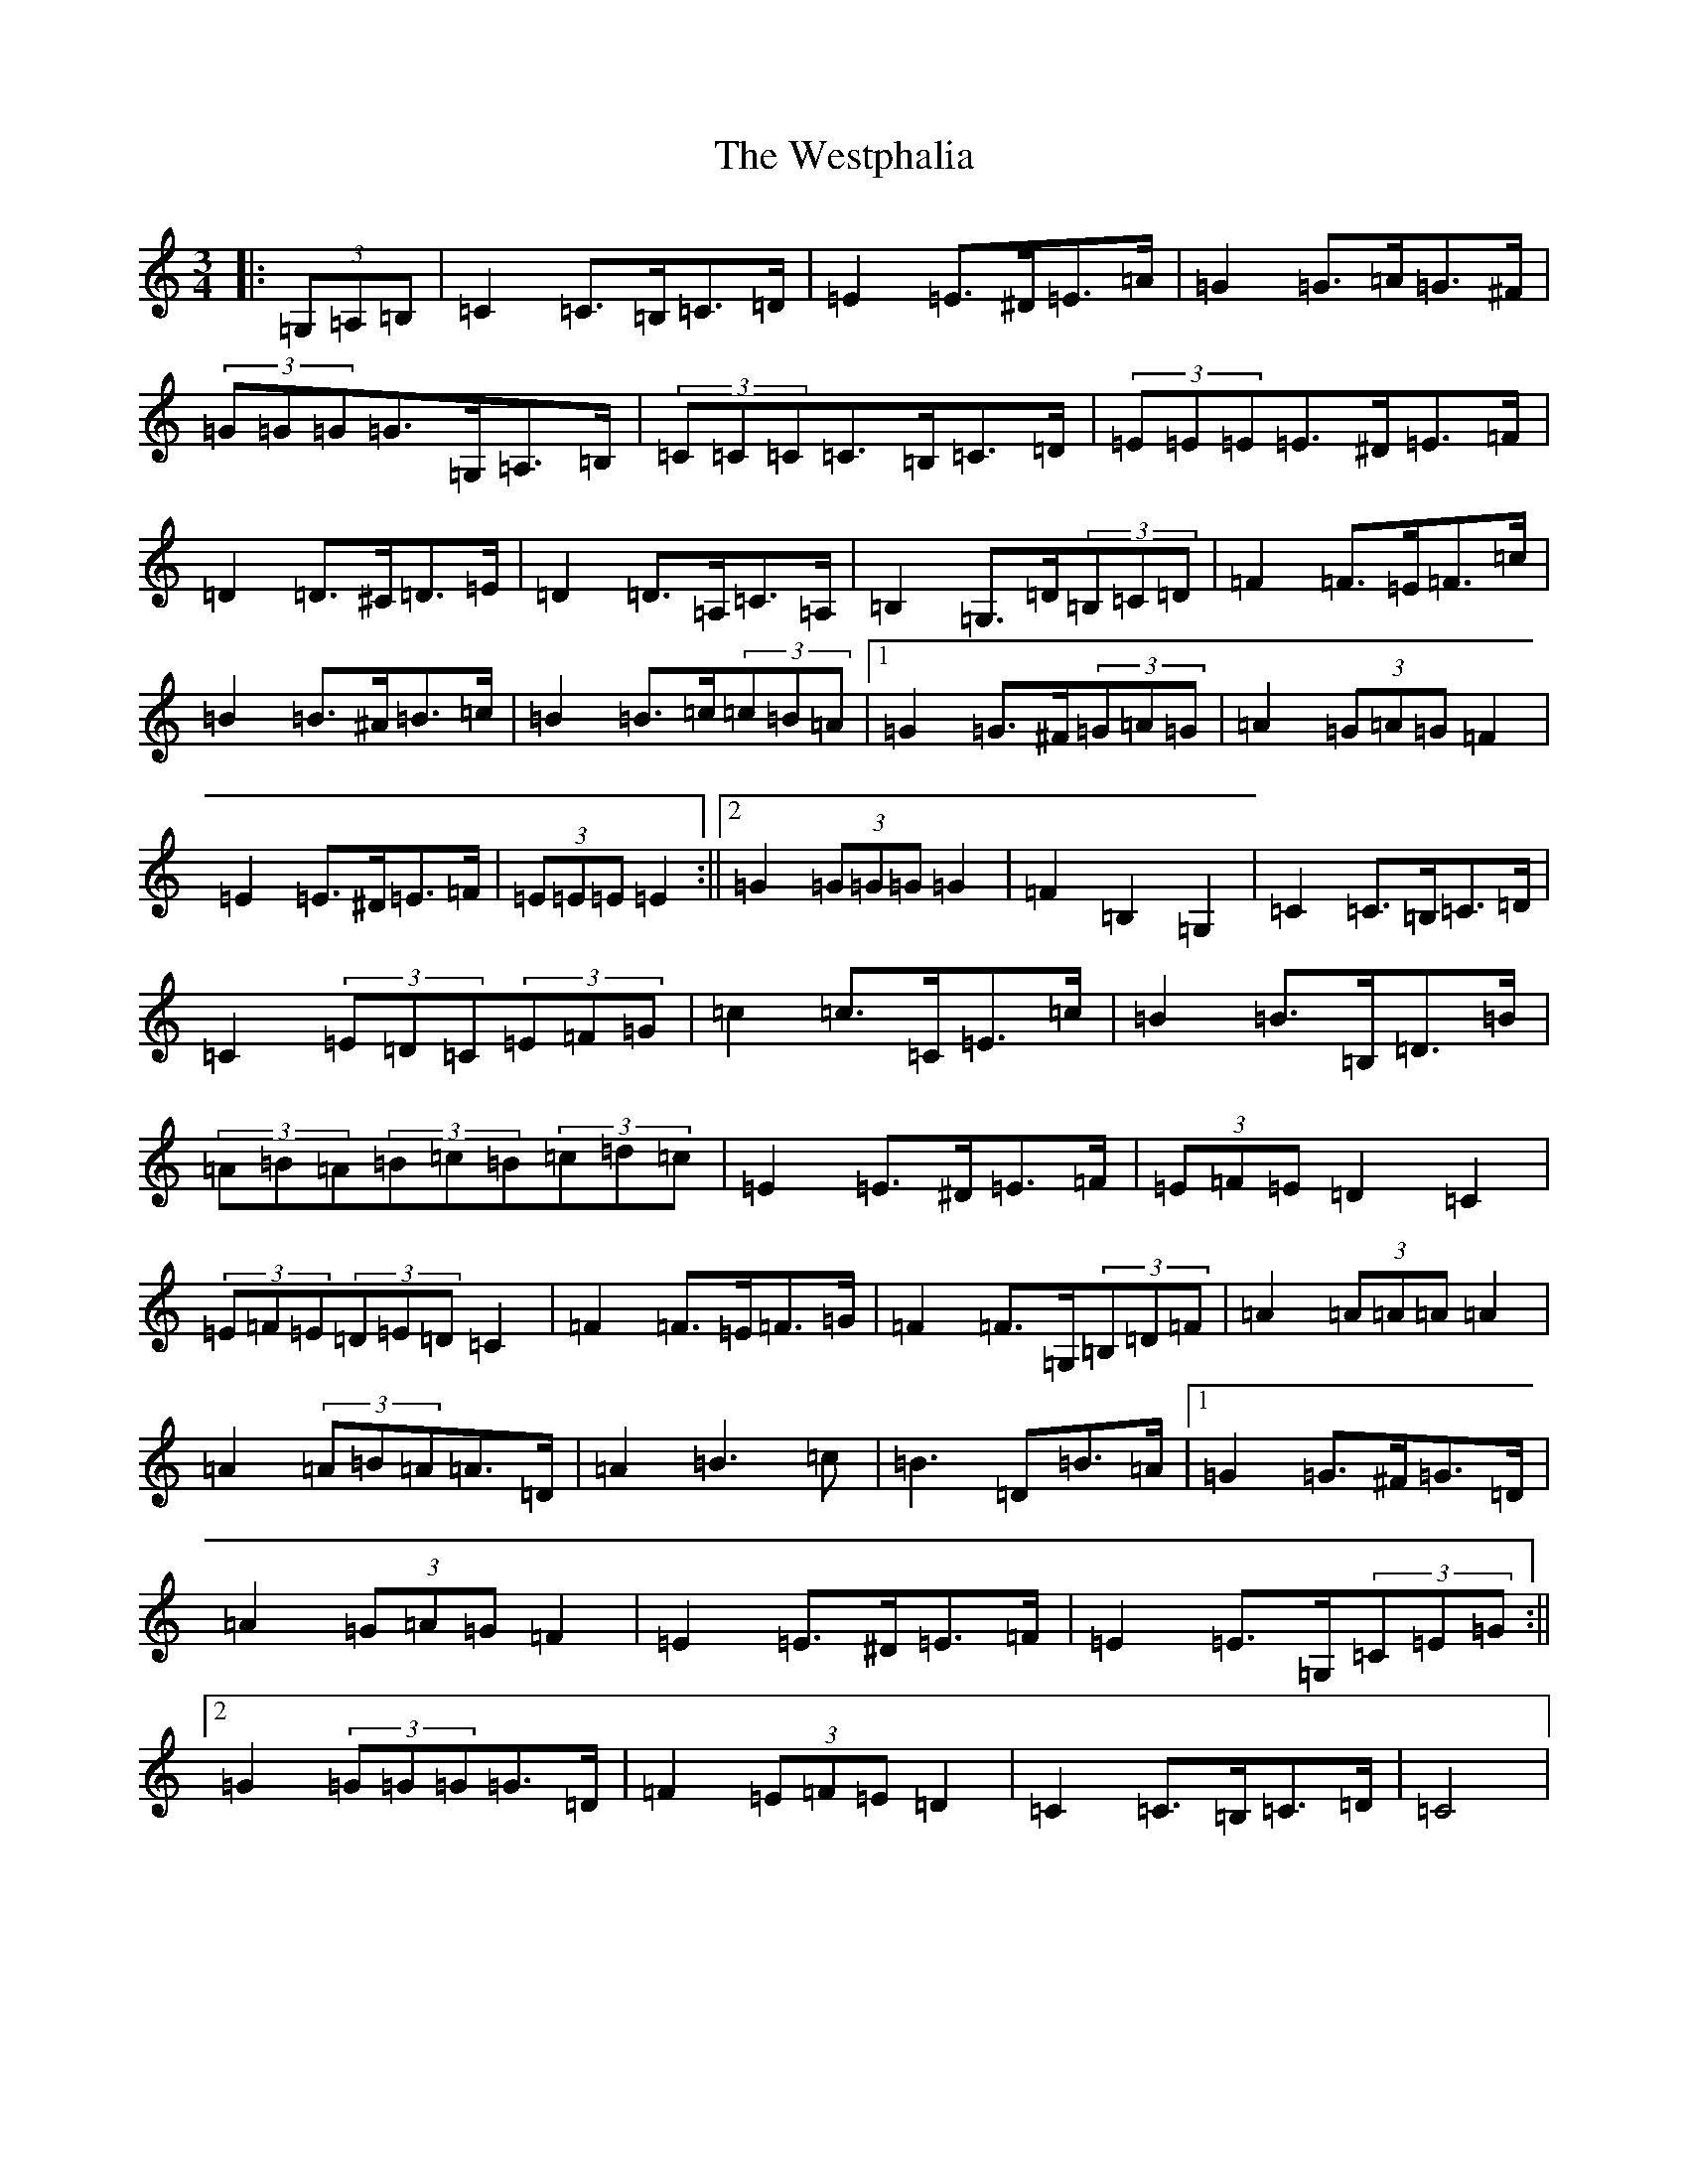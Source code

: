 X: 22303
T: Westphalia, The
S: https://thesession.org/tunes/6876#setting18453
Z: G Major
R: waltz
M:3/4
L:1/8
K: C Major
|:(3=G,=A,=B,|=C2=C>=B,=C>=D|=E2=E>^D=E>=A|=G2=G>=A=G>^F|(3=G=G=G=G>=G,=A,>=B,|(3=C=C=C=C>=B,=C>=D|(3=E=E=E=E>^D=E>=F|=D2=D>^C=D>=E|=D2=D>=A,=C>=A,|=B,2=G,>=D(3=B,=C=D|=F2=F>=E=F>=c|=B2=B>^A=B>=c|=B2=B>=c(3=c=B=A|1=G2=G>^F(3=G=A=G|=A2(3=G=A=G=F2|=E2=E>^D=E>=F|(3=E=E=E=E2:||2=G2(3=G=G=G=G2|=F2=B,2=G,2|=C2=C>=B,=C>=D|=C2(3=E=D=C(3=E=F=G|=c2=c>=C=E>=c|=B2=B>=B,=D>=B|(3=A=B=A(3=B=c=B(3=c=d=c|=E2=E>^D=E>=F|(3=E=F=E=D2=C2|(3=E=F=E(3=D=E=D=C2|=F2=F>=E=F>=G|=F2=F>=G,(3=B,=D=F|=A2(3=A=A=A=A2|=A2(3=A=B=A=A>=D|=A2=B3=c|=B3=D=B>=A|1=G2=G>^F=G>=D|=A2(3=G=A=G=F2|=E2=E>^D=E>=F|=E2=E>=G,(3=C=E=G:||2=G2(3=G=G=G=G>=D|=F2(3=E=F=E=D2|=C2=C>=B,=C>=D|=C4|